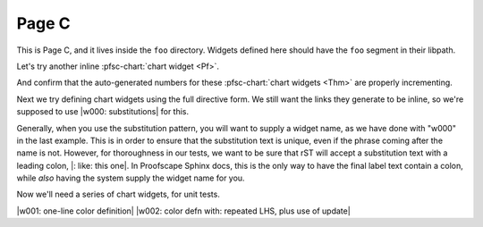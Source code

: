 Page C
======

This is Page C, and it lives inside the ``foo`` directory.
Widgets defined here should have the ``foo`` segment in their libpath.

.. pfsc-defns::
    :libpaths:
        Pf:  test.hist.lit.H.ilbert.ZB.Thm168.Pf
        Thm: test.hist.lit.H.ilbert.ZB.Thm168.Thm

Let's try another inline :pfsc-chart:`chart widget <Pf>`.

And confirm that the auto-generated numbers for these
:pfsc-chart:`chart widgets <Thm>` are properly incrementing.


Next we try defining chart widgets using the full directive form.
We still want the links they generate to be inline, so we're supposed
to use |w000: substitutions| for this.

Generally, when you use the substitution pattern, you will want to supply
a widget name, as we have done with "w000" in the last example. This is
in order to ensure that the substitution text is unique, even if the phrase
coming after the name is not. However, for thoroughness in our tests, we want
to be sure that rST will accept a substitution text with a leading colon,
|: like: this one|. In Proofscape Sphinx docs, this is the only way to have
the final label text contain a colon, while *also* having the system supply the
widget name for you.

Now we'll need a series of chart widgets, for unit tests.

|w001: one-line color definition|
|w002: color defn with: repeated LHS, plus use of update|


.. |: like: this one| pfsc-chart::
    :view: Pf

.. |w000: substitutions| pfsc-chart::
    :view: Thm.A10, Pf.{A10,A20}
    :on_board: gh.foo.spam.H.ilbert.ZB.Thm168.X1
    :off_board: gh.foo.spam.H.ilbert.ZB.Thm168.X2
    :color:
        olB: Pf.{A10,A20}
        bgG: Thm.A10

.. |w001: one-line color definition| pfsc-chart::
    :view: Pf
    :color: olB: Pf.{A10,A20}

.. |w002: color defn with: repeated LHS, plus use of update| pfsc-chart::
    :color: update
        bgG: Pf.{A10,A20}
        bgG: Thm.A10
